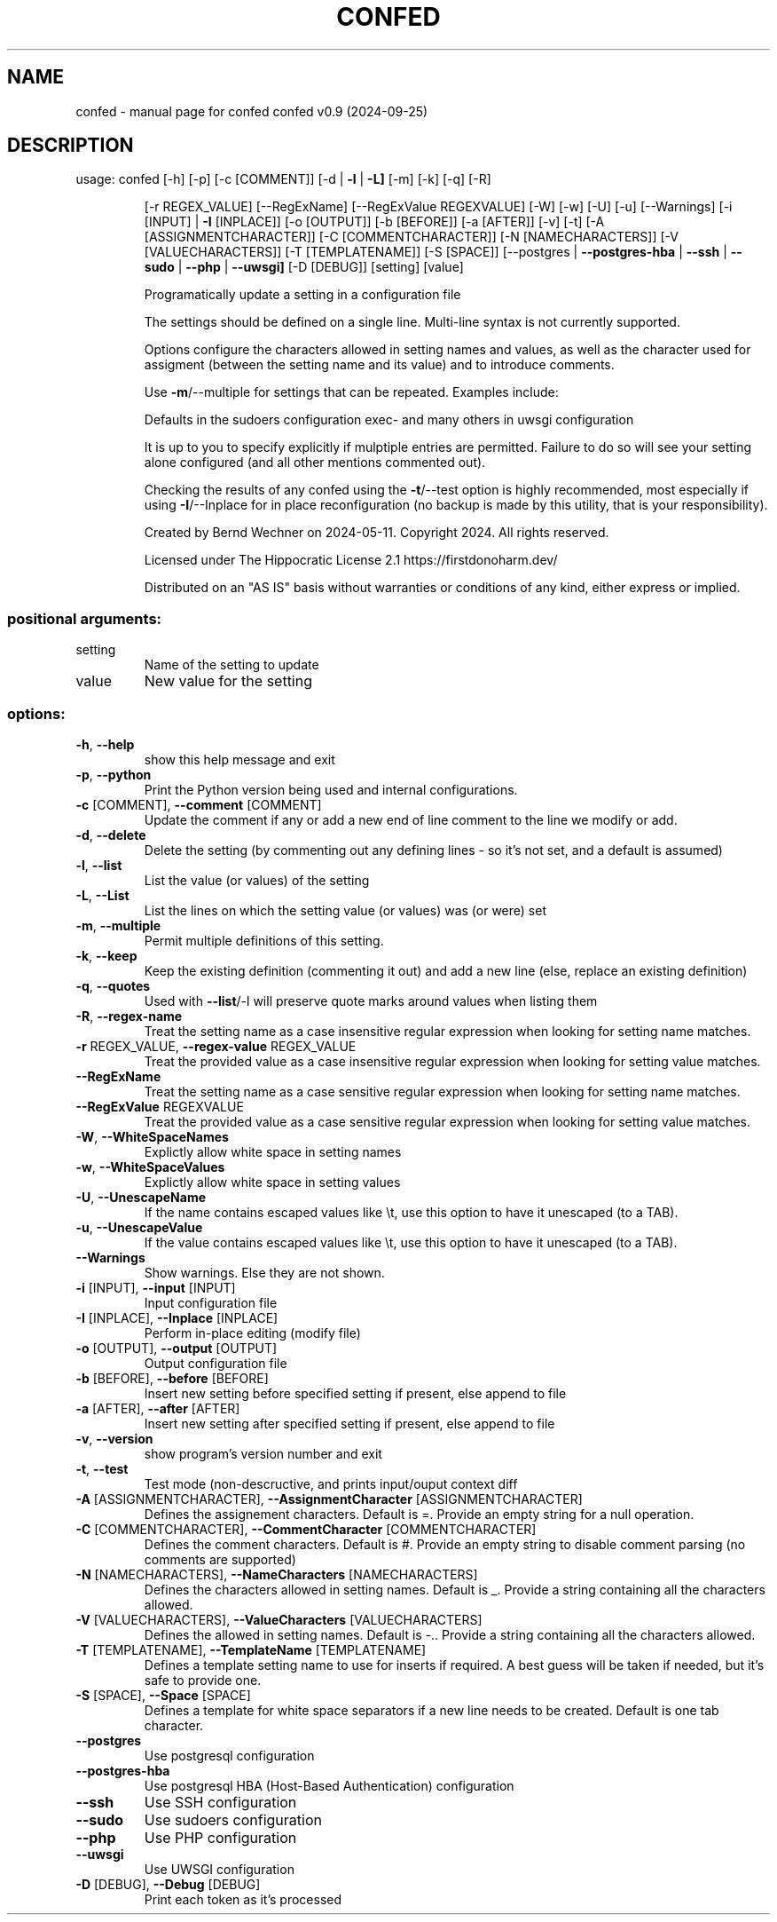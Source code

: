 .\" DO NOT MODIFY THIS FILE!  It was generated by help2man 1.49.3.
.TH CONFED "1" "September 2024" "confed         confed v0.9 (2024-09-25)" "User Commands"
.SH NAME
confed \- manual page for confed         confed v0.9 (2024-09-25)
.SH DESCRIPTION
usage: confed [\-h] [\-p] [\-c [COMMENT]] [\-d | \fB\-l\fR | \fB\-L]\fR [\-m] [\-k] [\-q] [\-R]
.IP
[\-r REGEX_VALUE] [\-\-RegExName] [\-\-RegExValue REGEXVALUE] [\-W]
[\-w] [\-U] [\-u] [\-\-Warnings] [\-i [INPUT] | \fB\-I\fR [INPLACE]]
[\-o [OUTPUT]] [\-b [BEFORE]] [\-a [AFTER]] [\-v] [\-t]
[\-A [ASSIGNMENTCHARACTER]] [\-C [COMMENTCHARACTER]]
[\-N [NAMECHARACTERS]] [\-V [VALUECHARACTERS]] [\-T [TEMPLATENAME]]
[\-S [SPACE]]
[\-\-postgres | \fB\-\-postgres\-hba\fR | \fB\-\-ssh\fR | \fB\-\-sudo\fR | \fB\-\-php\fR | \fB\-\-uwsgi]\fR
[\-D [DEBUG]]
[setting] [value]
.IP
Programatically update a setting in a configuration file
.IP
The settings should be defined on a single line. Multi\-line syntax
is not currently supported.
.IP
Options configure the characters allowed in setting names and values,
as well as the character used for assigment (between the setting name
and its value) and to introduce comments.
.IP
Use \fB\-m\fR/\-\-multiple for settings that can be repeated.
Examples include:
.IP
Defaults in the sudoers configuration
exec\- and many others in uwsgi configuration
.IP
It is up to you to specify explicitly if mulptiple entries are
permitted. Failure to do so will see your setting alone
configured (and all other mentions commented out).
.IP
Checking the results of any confed using the \fB\-t\fR/\-\-test option
is highly recommended, most especially if using \fB\-I\fR/\-\-Inplace for
in place reconfiguration (no backup is made by this utility, that
is your responsibility).
.IP
Created by Bernd Wechner on 2024\-05\-11.
Copyright 2024. All rights reserved.
.IP
Licensed under The Hippocratic License 2.1
https://firstdonoharm.dev/
.IP
Distributed on an "AS IS" basis without warranties
or conditions of any kind, either express or implied.
.SS "positional arguments:"
.TP
setting
Name of the setting to update
.TP
value
New value for the setting
.SS "options:"
.TP
\fB\-h\fR, \fB\-\-help\fR
show this help message and exit
.TP
\fB\-p\fR, \fB\-\-python\fR
Print the Python version being used and internal
configurations.
.TP
\fB\-c\fR [COMMENT], \fB\-\-comment\fR [COMMENT]
Update the comment if any or add a new end of line
comment to the line we modify or add.
.TP
\fB\-d\fR, \fB\-\-delete\fR
Delete the setting (by commenting out any defining
lines \- so it's not set, and a default is assumed)
.TP
\fB\-l\fR, \fB\-\-list\fR
List the value (or values) of the setting
.TP
\fB\-L\fR, \fB\-\-List\fR
List the lines on which the setting value (or values)
was (or were) set
.TP
\fB\-m\fR, \fB\-\-multiple\fR
Permit multiple definitions of this setting.
.TP
\fB\-k\fR, \fB\-\-keep\fR
Keep the existing definition (commenting it out) and
add a new line (else, replace an existing definition)
.TP
\fB\-q\fR, \fB\-\-quotes\fR
Used with \fB\-\-list\fR/\-l will preserve quote marks around
values when listing them
.TP
\fB\-R\fR, \fB\-\-regex\-name\fR
Treat the setting name as a case insensitive regular
expression when looking for setting name matches.
.TP
\fB\-r\fR REGEX_VALUE, \fB\-\-regex\-value\fR REGEX_VALUE
Treat the provided value as a case insensitive regular
expression when looking for setting value matches.
.TP
\fB\-\-RegExName\fR
Treat the setting name as a case sensitive regular
expression when looking for setting name matches.
.TP
\fB\-\-RegExValue\fR REGEXVALUE
Treat the provided value as a case sensitive regular
expression when looking for setting value matches.
.TP
\fB\-W\fR, \fB\-\-WhiteSpaceNames\fR
Explictly allow white space in setting names
.TP
\fB\-w\fR, \fB\-\-WhiteSpaceValues\fR
Explictly allow white space in setting values
.TP
\fB\-U\fR, \fB\-\-UnescapeName\fR
If the name contains escaped values like \et, use this
option to have it unescaped (to a TAB).
.TP
\fB\-u\fR, \fB\-\-UnescapeValue\fR
If the value contains escaped values like \et, use this
option to have it unescaped (to a TAB).
.TP
\fB\-\-Warnings\fR
Show warnings. Else they are not shown.
.TP
\fB\-i\fR [INPUT], \fB\-\-input\fR [INPUT]
Input configuration file
.TP
\fB\-I\fR [INPLACE], \fB\-\-Inplace\fR [INPLACE]
Perform in\-place editing (modify file)
.TP
\fB\-o\fR [OUTPUT], \fB\-\-output\fR [OUTPUT]
Output configuration file
.TP
\fB\-b\fR [BEFORE], \fB\-\-before\fR [BEFORE]
Insert new setting before specified setting if
present, else append to file
.TP
\fB\-a\fR [AFTER], \fB\-\-after\fR [AFTER]
Insert new setting after specified setting if present,
else append to file
.TP
\fB\-v\fR, \fB\-\-version\fR
show program's version number and exit
.TP
\fB\-t\fR, \fB\-\-test\fR
Test mode (non\-descructive, and prints input/ouput
context diff
.TP
\fB\-A\fR [ASSIGNMENTCHARACTER], \fB\-\-AssignmentCharacter\fR [ASSIGNMENTCHARACTER]
Defines the assignement characters. Default is =.
Provide an empty string for a null operation.
.TP
\fB\-C\fR [COMMENTCHARACTER], \fB\-\-CommentCharacter\fR [COMMENTCHARACTER]
Defines the comment characters. Default is #. Provide
an empty string to disable comment parsing (no
comments are supported)
.TP
\fB\-N\fR [NAMECHARACTERS], \fB\-\-NameCharacters\fR [NAMECHARACTERS]
Defines the characters allowed in setting names.
Default is _. Provide a string containing all the
characters allowed.
.TP
\fB\-V\fR [VALUECHARACTERS], \fB\-\-ValueCharacters\fR [VALUECHARACTERS]
Defines the allowed in setting names. Default is \-..
Provide a string containing all the characters
allowed.
.TP
\fB\-T\fR [TEMPLATENAME], \fB\-\-TemplateName\fR [TEMPLATENAME]
Defines a template setting name to use for inserts if
required. A best guess will be taken if needed, but
it's safe to provide one.
.TP
\fB\-S\fR [SPACE], \fB\-\-Space\fR [SPACE]
Defines a template for white space separators if a new
line needs to be created. Default is one tab
character.
.TP
\fB\-\-postgres\fR
Use postgresql configuration
.TP
\fB\-\-postgres\-hba\fR
Use postgresql HBA (Host\-Based Authentication)
configuration
.TP
\fB\-\-ssh\fR
Use SSH configuration
.TP
\fB\-\-sudo\fR
Use sudoers configuration
.TP
\fB\-\-php\fR
Use PHP configuration
.TP
\fB\-\-uwsgi\fR
Use UWSGI configuration
.TP
\fB\-D\fR [DEBUG], \fB\-\-Debug\fR [DEBUG]
Print each token as it's processed
